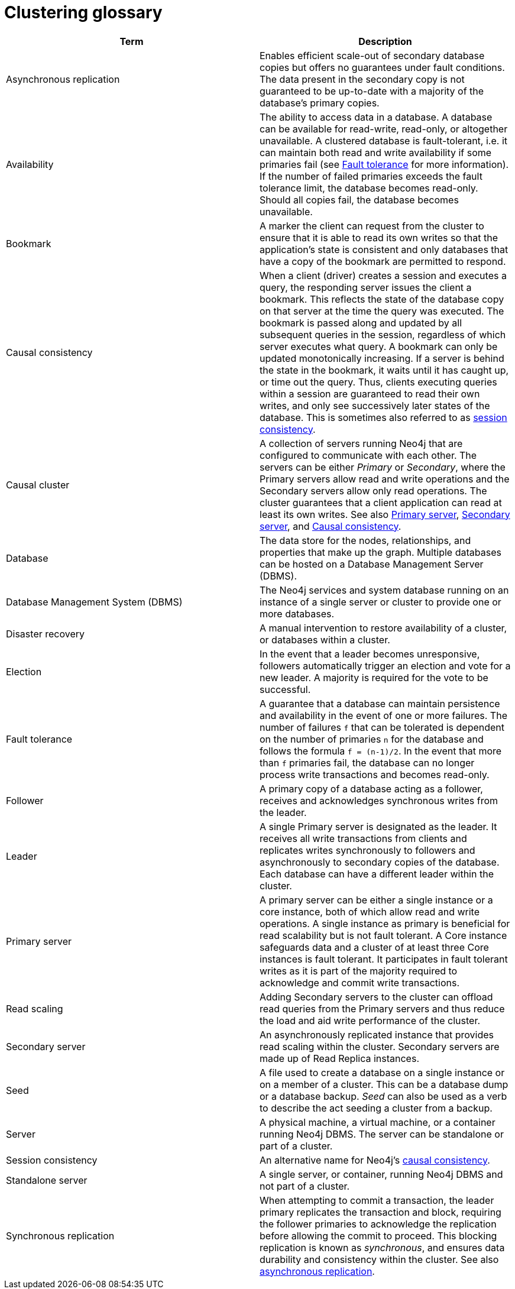 [[cluster-glossary]]
= Clustering glossary
:description: This section contains a glossary of terms used in the clustering documentation.


[cols="<,<",frame="topbot",options="header"]
|===
| Term
| Description

[[glossary-async-replication]]
| Asynchronous replication
| Enables efficient scale-out of secondary database copies but offers no guarantees under fault conditions.
The data present in the secondary copy is not guaranteed to be up-to-date with a majority of the database's primary copies.

[[glossary-availabiility]]
| Availability
| The ability to access data in a database.
A database can be available for read-write, read-only, or altogether unavailable.
A clustered database is fault-tolerant, i.e. it can maintain both read and write availability if some primaries fail (see <<glossary-fault-tolerance,Fault tolerance>> for more information).
If the number of failed primaries exceeds the fault tolerance limit, the database becomes read-only.
Should all copies fail, the database becomes unavailable.

[[glossary-bookmark]]
| Bookmark
| A marker the client can request from the cluster to ensure that it is able to read its own writes so that the application's state is consistent and only databases that have a copy of the bookmark are permitted to respond.

[[glossary-causal-consistency]]
| Causal consistency
| When a client (driver) creates a session and executes a query, the responding server issues the client a bookmark.
This reflects the state of the database copy on that server at the time the query was executed.
The bookmark is passed along and updated by all subsequent queries in the session, regardless of which server executes what query.
A bookmark can only be updated monotonically increasing.
If a server is behind the state in the bookmark, it waits until it has caught up, or time out the query.
Thus, clients executing queries within a session are guaranteed to read their own writes, and only see successively later states of the database.
This is sometimes also referred to as <<glossary-session-consistency,session consistency>>.

[[glossary-cluster]]
| Causal cluster
| A collection of servers running Neo4j that are configured to communicate with each other.
The servers can be either _Primary_ or _Secondary_, where the Primary servers allow read and write operations and the Secondary servers allow only read operations.
The cluster guarantees that a client application can read at least its own writes.
See also <<glossary-primary, Primary server>>, <<glossary-secondary, Secondary server>>, and <<glossary-causal-consistency, Causal consistency>>.

[[glossary-database]]
| Database
| The data store for the nodes, relationships, and properties that make up the graph.
Multiple databases can be hosted on a Database Management Server (DBMS).

[[glossary-dbms]]
| Database Management System (DBMS)
| The Neo4j services and system database running on an instance of a single server or cluster to provide one or more databases.

[[glossary-disaster-recovery]]
| Disaster recovery
| A manual intervention to restore availability of a cluster, or databases within a cluster.

[[glossary-election]]
| Election
| In the event that a leader becomes unresponsive, followers automatically trigger an election and vote for a new leader.
A majority is required for the vote to be successful.

[[glossary-fault-tolerance]]
| Fault tolerance
| A guarantee that a database can maintain persistence and availability in the event of one or more failures.
The number of failures `f` that can be tolerated is dependent on the number of primaries `n` for the database and follows the formula `f = (n-1)/2`.
In the event that more than `f` primaries fail, the database can no longer process write transactions and becomes read-only.

[[glossary-follower]]
| Follower
| A primary copy of a database acting as a follower, receives and acknowledges synchronous writes from the leader.

[[glossary-leader]]
| Leader
| A single Primary server is designated as the leader.
It receives all write transactions from clients and replicates writes synchronously to followers and asynchronously to secondary copies of the database.
Each database can have a different leader within the cluster.

[[glossary-primary]]
| Primary server
| A primary server can be either a single instance or a core instance, both of which allow read and write operations.
A single instance as primary is beneficial for read scalability but is not fault tolerant.
A Core instance safeguards data and a cluster of at least three Core instances is fault tolerant.
It participates in fault tolerant writes as it is part of the majority required to acknowledge and commit write transactions.

[[glossary-read-scaling]]
| Read scaling
| Adding Secondary servers to the cluster can offload read queries from the Primary servers and thus reduce the load and aid write performance of the cluster.

[[glossary-secondary]]
| Secondary server
| An asynchronously replicated instance that provides read scaling within the cluster.
Secondary servers are made up of Read Replica instances.


[[glossary-seed]]
| Seed
| A file used to create a database on a single instance or on a member of a cluster.
This can be a database dump or a database backup.
_Seed_ can also be used as a verb to describe the act seeding a cluster from a backup.

[[glossary-server]]
| Server
| A physical machine, a virtual machine, or a container running Neo4j DBMS.
The server can be standalone or part of a cluster.

[[glossary-session-consistency]]
| Session consistency
| An alternative name for Neo4j's <<glossary-causal-consistency,causal consistency>>.

[[glossary-topology]]

[[glossary-standalone-server]]
| Standalone server
| A single server, or container, running Neo4j DBMS and not part of a cluster.

[[glossary-sync-replication]]
| Synchronous replication
| When attempting to commit a transaction, the leader primary replicates the transaction and block, requiring the follower primaries to acknowledge the replication before allowing the commit to proceed.
This blocking replication is known as _synchronous_, and ensures data durability and consistency within the cluster.
See also <<glossary-async-replication,asynchronous replication>>.

|===